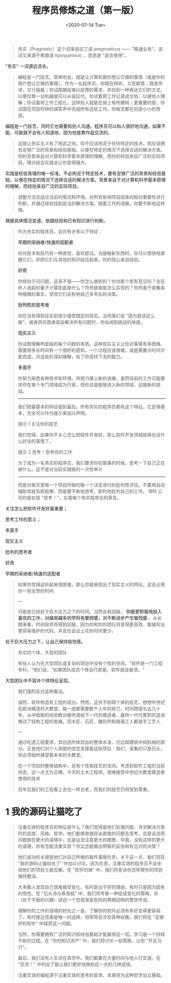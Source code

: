 #+TITLE: 程序员修炼之道（第一版）
#+DATE: <2020-07-14 Tue>
#+HUGO_TAGS: 阅读
#+begin_quote
  务实（Pragmatic）这个词来自拉丁语 /pragmaticus/ ------
  "精通业务"，该词又来源于希腊语 πραγματικός ，意思是 "适合使用"。
#+end_quote

"务实" 一词源远流长。

#+begin_quote
  编程是一门技艺。简单地说，就是让计算机做你想让它做的事情（或是你的用户想让它做的事情）。作为一名程序员，你既在倾听，又在献策；既是传译，又行独裁；你试图捕捉难以捉摸的需求，并找到一种表达它们的方式，以便仅靠一台机器就可以从容应付。你试着把工作记录成文档，以便他人理解；你试着将工作工程化，这样别人就能在骑上有所建树；更重要的是，你试图在项目时钟的滴答声中完成所有这些工作。你每天都在创造小小的奇迹。
#+end_quote

编程是一门技艺。同时它也需要和别人沟通。程序员可以和人很好地沟通，如果不能，可能就不会有人知道他，因为他是靠作品交流的。

#+begin_quote
  这就让务实主义有了用武之地。你不应该拘泥于任何特定的技术，而应该拥有足够广泛的背景和经验基础，以便在特定的情况下选择合适的解决方案。你的背景来自对计算机科学基本原理的理解，而你的经验来自广泛的实际项目。理论结合实践会让你变得强大。
#+end_quote

实践是检验真理的唯一标准。不必拘泥于特定技术，要有足够广泛的背景和经验基础，以便在特定的情况下选择合适的解决方案。背景来自于对计算机科学基本原理的理解，而经验来自广泛的实际项目。

#+begin_quote
  调整方法去适应当前的情况和环境。对所有影响项目因素的相对重要性进行判断，并通过经验找到适当的解决方案。随着工作的进展，你要不断地这样做。
#+end_quote

根据具体情况变通，依据经验和已有知识进行判断。

#+begin_quote
  作为务实的程序员，会共有许多以下特征：

  *早期的采纳者/快速的适配者*

  你对技术和技巧有一种直觉，喜欢尝试。当接触新东西时，你可以很快地掌握它们，并把它们与其他的知识结合起来。你的信心来自经验。

  *好奇*

  你倾向于问问题。这真不错------你怎么做到的？你对那个库有意见吗？总在听人说起的量子计算到底是什么？符号链接是怎么实现的？你热衷于收集各种细微的事实，坚信它们会影响自己多年后的决策。

  *批判性的思考者*

  你在没有得到证实前很少接受既定的现实。当同事们说
  "因为就该这么做"，或者供应商承诺会解决所有问题时，你会闻到挑战的味道。

  *现实主义*

  你试图理解所面临的每个问题的本质。这种现实主义让你对事情有多困难、需要用多长时间有一个很好的感知。一个过程应该很难，或是需要点时间才能完成，对这些的深刻理解，给了你坚持下去的毅力。

  *多面手*

  你努力熟悉各种技术和环境，并努力跟上新的进展。虽然目前的工作可能要求你在某个专门领域成为行家，但你总是能够进入新的领域，迎接新的挑战。

  --------------

  我们把最基本的特征留到最后。所有务实的程序员都有这个特征。它足够基本，完全可以作为提示来加以声明。


  提示 1 关注你的技艺

  我们觉得，如果你不关心怎么把软件开发好，那么软件开发领域就再也没什么好谈的事情了。

  提示 2 思考！思考你的工作

  为了成为一名务实的程序员，我们要求你在做事的时候，思考一下自己正在做什么。这不是对当前实践做的一次性审计

------

而是对每天里每一个项目所做的每一个决定进行的批判性评估。不要用自动辅助驾驶系统偷懒，而是要不断地思考，即时地批判自己的工作。
  IBM 公司的座右铭 "思考！"，实属每个务实程序员的真言。
#+end_quote

关注怎么把软件开发好最重要；

思考工作的意义；

多面手

现实主义

批判的思考者

好奇

早期的采纳者/快速的适配者

#+begin_quote
如果你觉得这听起来很困难，那么你就表现出了现实主义的特征。这会占用你一些宝贵的时间

---

可能是已经处于巨大压力之下的时间。当然会有回报， *你能更积极地投入喜欢的工作，对越来越多的学科有掌控感，对不断进步产生愉悦感* 。从长期来看，时间投资将得到回报，因为你和你的团队将变得更高效，能编写出更容易维护的代码，并且在会议上花的时间更少。
#+end_quote

处于巨大压力之下，让自己保持愉悦感。

#+begin_quote
务实的个体，大型的团队

有些人认为在大型团队或复杂的项目中没有个性的空间。"软件是一门工程学科，"他们说，"如果团队成员个体自行其是，软件就会崩溃。"
#+end_quote

大型团队中不容许个体特征呈现。

#+begin_quote
我们强烈反对这种看法。

诚然，软件构造有工程的成分。然而，这并不妨碍个体的技艺。想想中世纪在欧洲建造的大教堂，每一座都需要数千人年的努力，时间跨度长达几十年。从中吸取的经验教训被传递给下一代的建造者，最终一代代累积的造诣推动了结构工程的发展。而木匠、石匠、雕刻师和玻璃工人都是手工艺人

---

通过吃透工程要求，其创造所体现出的整体水准，已远超建筑中纯机械的部分。正是他们对个人贡献的信念支撑着这些项目：我们，采集的只是石头，却必须始终展望着未来的大教堂。

在一个项目的整体结构中，总有个性和技艺的空间。考虑到软件工程的当前状态，这一点尤为正确。今天的土木工程师，很难接受中世纪大教堂建造者使用的技术

百年后我们的工程看上去也一样古老，而我们的技艺仍将受到尊重。
#+end_quote

* 1 我的源码让猫吃了
#+begin_quote
  注重实效的程序员的特征是什么？我们觉得是他们处理问题、寻求解决方案时的态度、风格、哲学。他们能够直接跃出直接的问题去思考，总是设法把问题放在更大的语境中，总是设法注意更大的图景。毕竟，没有这样的更大的语境，你有怎能注重实效？你又怎能做出明智的妥协和有见识的决策？

  他们成功的关键是他们对自己所做的每件事情负责，关于这一点，我们将在
  "我的源码让猫给吃了"
  中加以讨论。因为负责，注重实效的程序员不会坐视他们的项目土崩瓦解。在
  "软件的熵" 中，我们将告诉你怎样使你的项目保持整洁。

  大多数人发现自己很难接受变化，有时是出于好的理由，有时只是因为固有的惰性。在
  "石头汤与煮青蛙"
  中，我们将考察一种促成变化的策略，并（处于平衡的兴趣）讲述一个忽视渐变危险的两栖动物的警世传说。

  理解你的工作的语境的好处之一是，了解你的软件必须有多好变得更容易了。有时接近完美是唯一的选择，但常常会涉及各种权衡。我们将在
  "足够好的软件" 中探究这一问题。

  当然，你需要拥有广泛的知识和经验基础才能赢得这一切。学习是一个持续不断的过程。在
  "你的知识资产" 中，我们将讨论一些策略，让你 "开足马力"。

  最后，我们没有人生活在真空中。我们都要花大量时间与他人打交道。在
  "交流！" 中列出了能让我们更好地做到这一点的几种途径。

  注重实效的编程源于注重实效的思考的哲学。本章将为这种哲学设立基础。
#+end_quote
